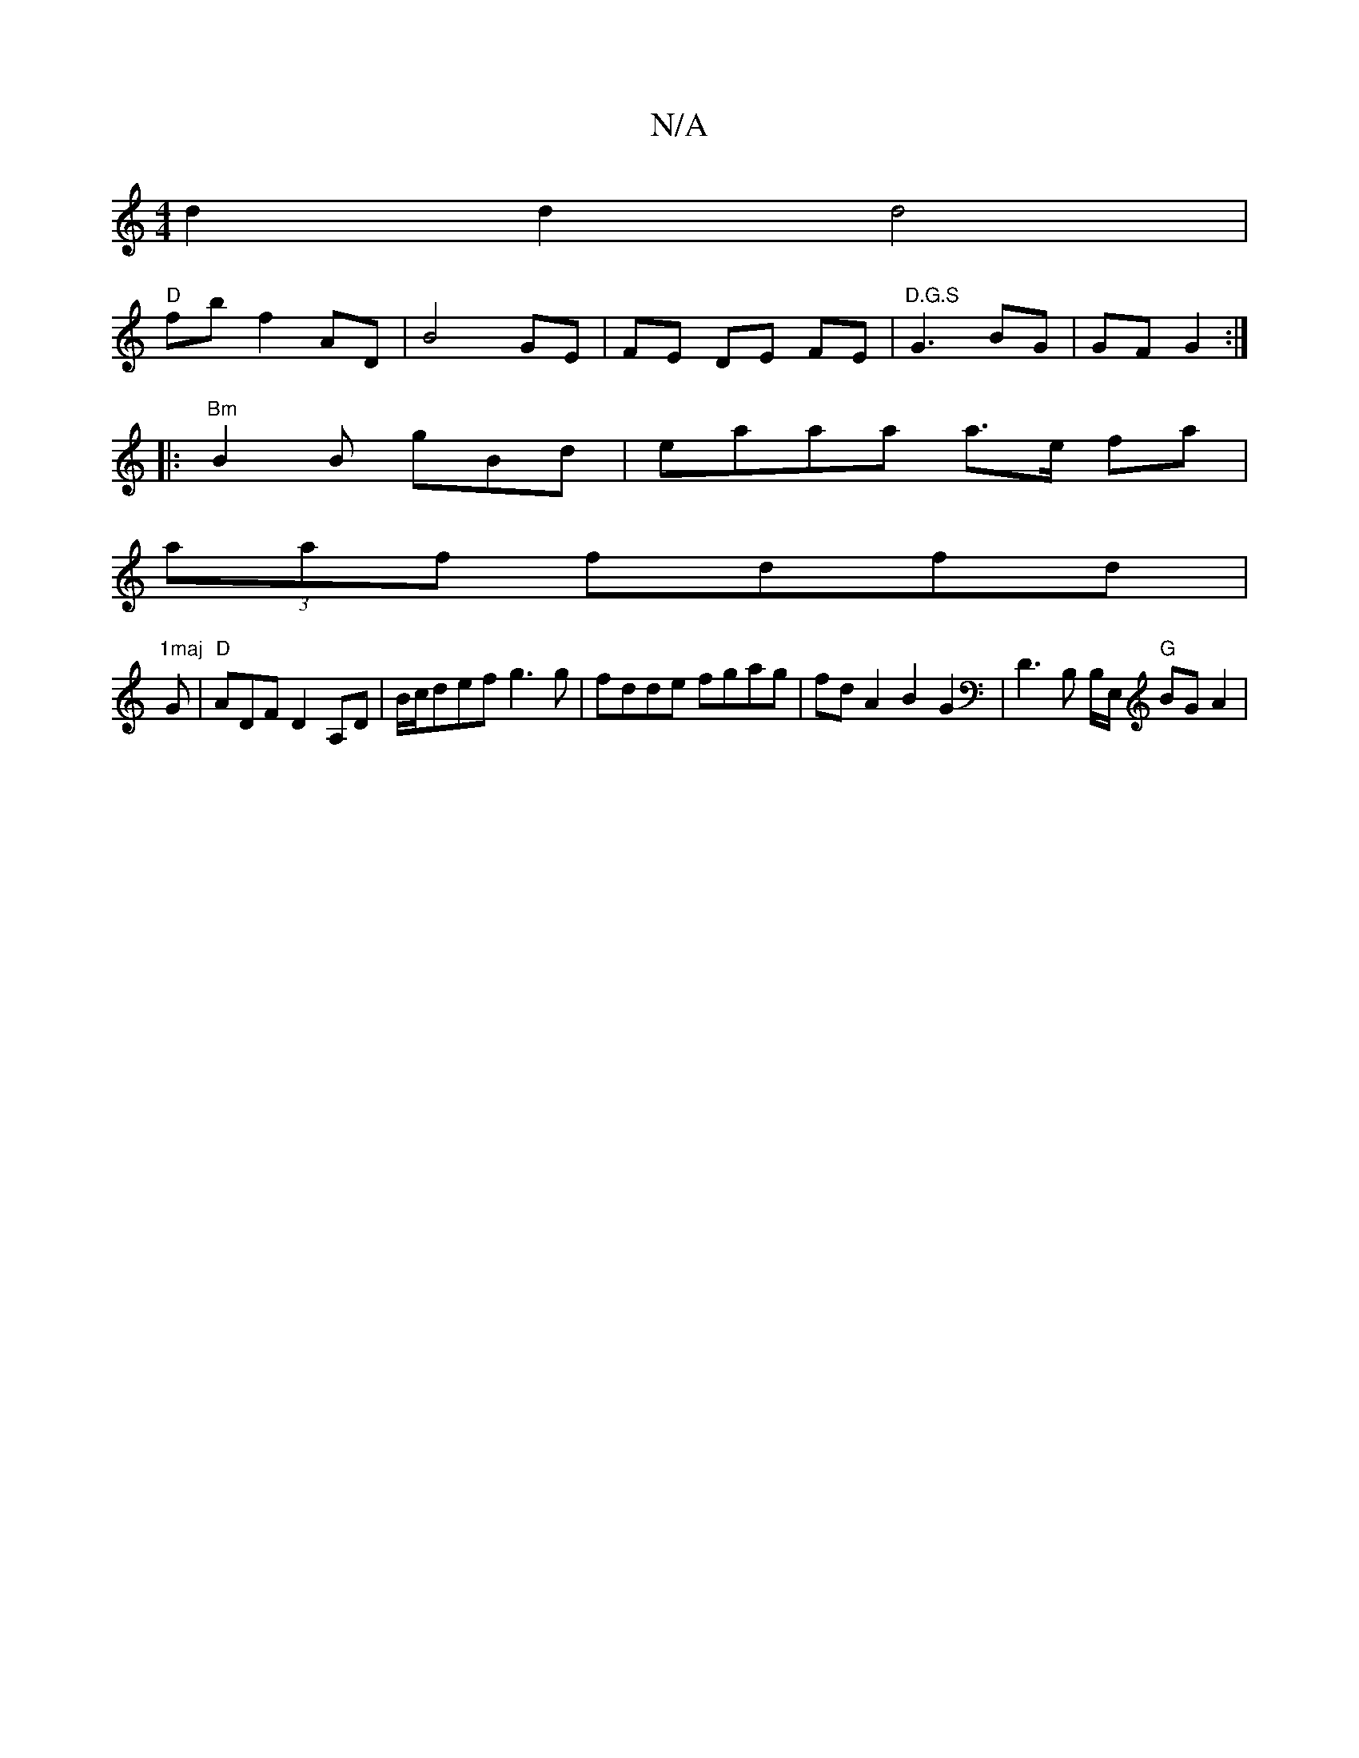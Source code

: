 X:1
T:N/A
M:4/4
R:N/A
K:Cmajor
 d2 d2 d4 |
1 "D"fb f2 AD | B4 GE | FE DE FE | "D.G.S"G3 BG | GF G2 :|
|: "Bm"B2 B gBd | eaaa a>e fa |
(3aaf fdfd |
"1maj"G|"D" ADF D2 A,D | B/c/def g3g | fdde fgag | fdA2 B2G2|D3 B, B,/E,/ "G" BG A2|